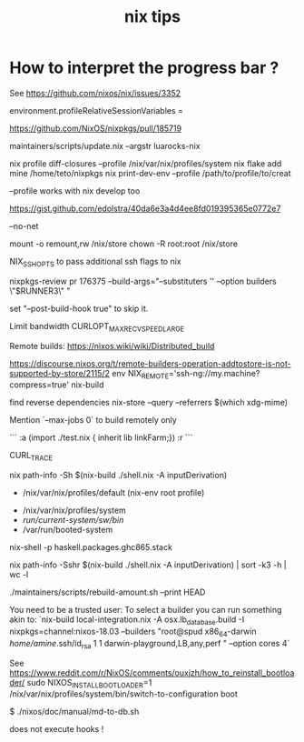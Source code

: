 #+title: nix tips

* How to interpret the progress bar ?
  See https://github.com/nixos/nix/issues/3352

# about flakes
# nixos/modules/programs/environment.nix
environment.profileRelativeSessionVariables =

https://github.com/NixOS/nixpkgs/pull/185719

maintainers/scripts/update.nix --argstr luarocks-nix

nix profile diff-closures --profile /nix/var/nix/profiles/system
nix flake add mine /home/teto/nixpkgs
nix print-dev-env --profile /path/to/profile/to/creat

--profile works with nix develop too

https://gist.github.com/edolstra/40da6e3a4d4ee8fd019395365e0772e7

--no-net

mount -o remount,rw /nix/store
chown -R root:root /nix/store

NIX_SSHOPTS to pass additional ssh flags to nix


# builders
nixpkgs-review pr 176375 --build-args="--substituters '' --option builders \"$RUNNER3\" "

set "--post-build-hook true" to skip it.

Limit bandwidth
 CURLOPT_MAX_RECV_SPEED_LARGE

Remote builds: https://nixos.wiki/wiki/Distributed_build

https://discourse.nixos.org/t/remote-builders-operation-addtostore-is-not-supported-by-store/2115/2
env NIX_REMOTE='ssh-ng://my.machine?compress=true' nix-build

find reverse dependencies
nix-store --query --referrers $(which xdg-mime)

Mention `--max-jobs 0` to build remotely only

# how to iterate on nix repl ?
```
:a (import ./test.nix { inherit lib linkFarm;}) 
:r 
```

CURL_TRACE 

# human readable output of closure size
nix path-info -Sh $(nix-build ./shell.nix -A inputDerivation)


# Nix paths I keep forgetting
- /nix/var/nix/profiles/default (nix-env root profile)

# NixOS paths I keep forgetting
- /nix/var/nix/profiles/system 
- /run/current-system/sw/bin/
- /var/run/booted-system

# install haskell packages from certian version
nix-shell -p haskell.packages.ghc865.stack


# Get information about nix-shell

# nix path-info -Ssh $(nix-build ./shell.nix -A inputDerivation)
nix path-info -Sshr $(nix-build ./shell.nix -A inputDerivation) | sort -k3 -h | wc -l


# maintainers scripts
./maintainers/scripts/rebuild-amount.sh --print HEAD


# remote builds 

You need to be a trusted user:
To select a builder you can run something akin to:
`nix-build local-integration.nix -A osx.lb_database.build  -I nixpkgs=channel:nixos-18.03 --builders "root@spud x86_64-darwin /home/amine/.ssh/id_rsa 1 1 darwin-playground,LB,any,perf " --option cores 4`


# how to reinstall the bootloader
See https://www.reddit.com/r/NixOS/comments/ouxjzh/how_to_reinstall_bootloader/
sudo NIXOS_INSTALL_BOOTLOADER=1 /nix/var/nix/profiles/system/bin/switch-to-configuration boot

# how to regen the nixos doc:
$  ./nixos/doc/manual/md-to-db.sh


# nix shell 

does not execute hooks !
